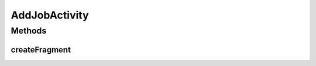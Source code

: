 .. java:import:: android.support.v4.app.Fragment;

AddJobActivity
============

.. java:type:: public class AddJobActivity extends SingleFragmentActivity

   Actividad con la interfaz para agregar una nueva experiencia laboral

Methods
-------
createFragment
^^^^^

.. java:method:: @Override protected Fragment createFragment()
   :outertype: AddJobActivity

   Crea el Fragment que se utilizará en la Activity.

   :return: `AddJobFragment` en forma de Fragment


